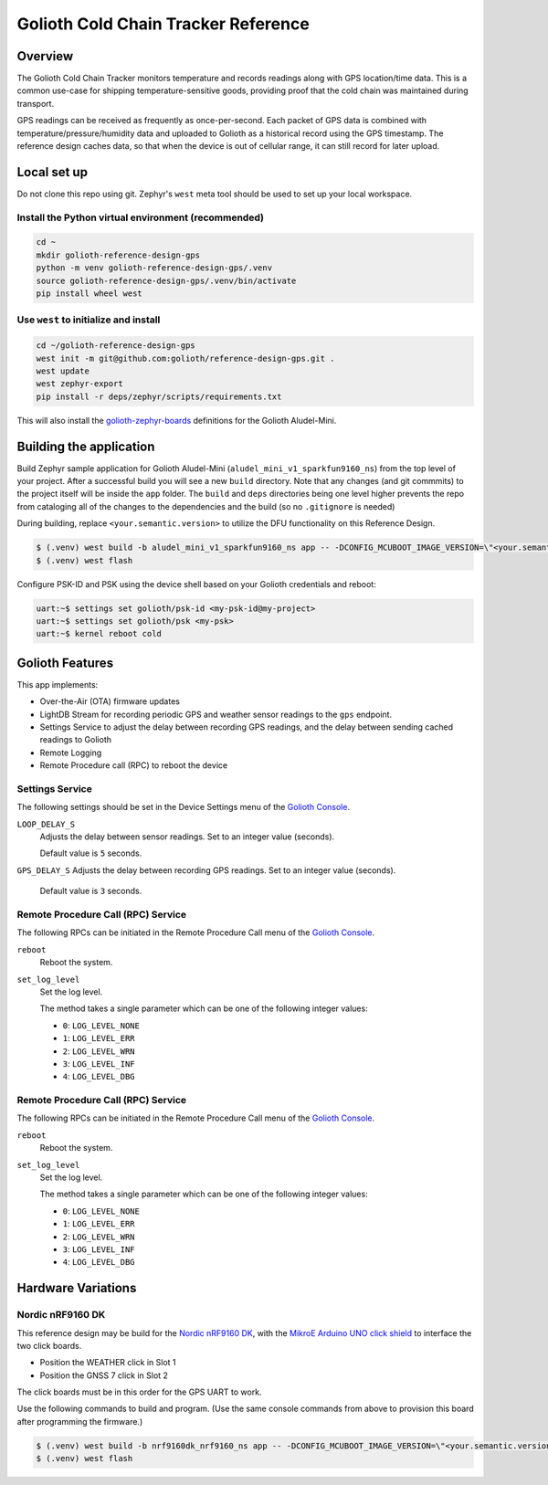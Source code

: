 Golioth Cold Chain Tracker Reference
####################################

Overview
********

The Golioth Cold Chain Tracker monitors temperature and records readings along
with GPS location/time data. This is a common use-case for shipping
temperature-sensitive goods, providing proof that the cold chain was maintained
during transport.

GPS readings can be received as frequently as once-per-second. Each packet of
GPS data is combined with temperature/pressure/humidity data and uploaded to
Golioth as a historical record using the GPS timestamp. The reference design
caches data, so that when the device is out of cellular range, it can still
record for later upload.

Local set up
************

Do not clone this repo using git. Zephyr's ``west`` meta tool should be used to
set up your local workspace.

Install the Python virtual environment (recommended)
====================================================

.. code-block:: console

   cd ~
   mkdir golioth-reference-design-gps
   python -m venv golioth-reference-design-gps/.venv
   source golioth-reference-design-gps/.venv/bin/activate
   pip install wheel west

Use ``west`` to initialize and install
======================================

.. code-block:: console

   cd ~/golioth-reference-design-gps
   west init -m git@github.com:golioth/reference-design-gps.git .
   west update
   west zephyr-export
   pip install -r deps/zephyr/scripts/requirements.txt

This will also install the `golioth-zephyr-boards`_ definitions for the Golioth
Aludel-Mini.

Building the application
************************

Build Zephyr sample application for Golioth Aludel-Mini
(``aludel_mini_v1_sparkfun9160_ns``) from the top level of your project. After a
successful build you will see a new ``build`` directory. Note that any changes
(and git commmits) to the project itself will be inside the ``app`` folder. The
``build`` and ``deps`` directories being one level higher prevents the repo from
cataloging all of the changes to the dependencies and the build (so no
``.gitignore`` is needed)

During building, replace ``<your.semantic.version>`` to utilize the DFU
functionality on this Reference Design.

.. code-block:: console

   $ (.venv) west build -b aludel_mini_v1_sparkfun9160_ns app -- -DCONFIG_MCUBOOT_IMAGE_VERSION=\"<your.semantic.version>\"
   $ (.venv) west flash

Configure PSK-ID and PSK using the device shell based on your Golioth
credentials and reboot:

.. code-block:: console

   uart:~$ settings set golioth/psk-id <my-psk-id@my-project>
   uart:~$ settings set golioth/psk <my-psk>
   uart:~$ kernel reboot cold

Golioth Features
****************

This app implements:

* Over-the-Air (OTA) firmware updates
* LightDB Stream for recording periodic GPS and weather sensor readings to the
  ``gps`` endpoint.
* Settings Service to adjust the delay between recording GPS readings, and the
  delay between sending cached readings to Golioth
* Remote Logging
* Remote Procedure call (RPC) to reboot the device

Settings Service
================

The following settings should be set in the Device Settings menu of the
`Golioth Console`_.

``LOOP_DELAY_S``
   Adjusts the delay between sensor readings. Set to an integer value (seconds).

   Default value is ``5`` seconds.

``GPS_DELAY_S`` Adjusts the delay between recording GPS readings. Set to an
integer value (seconds).

   Default value is ``3`` seconds.

Remote Procedure Call (RPC) Service
===================================

The following RPCs can be initiated in the Remote Procedure Call menu of the
`Golioth Console`_.

``reboot``
   Reboot the system.

``set_log_level``
   Set the log level.

   The method takes a single parameter which can be one of the following integer
   values:

   * ``0``: ``LOG_LEVEL_NONE``
   * ``1``: ``LOG_LEVEL_ERR``
   * ``2``: ``LOG_LEVEL_WRN``
   * ``3``: ``LOG_LEVEL_INF``
   * ``4``: ``LOG_LEVEL_DBG``

Remote Procedure Call (RPC) Service
===================================

The following RPCs can be initiated in the Remote Procedure Call menu of the
`Golioth Console`_.

``reboot``
   Reboot the system.

``set_log_level``
   Set the log level.

   The method takes a single parameter which can be one of the following integer
   values:

   * ``0``: ``LOG_LEVEL_NONE``
   * ``1``: ``LOG_LEVEL_ERR``
   * ``2``: ``LOG_LEVEL_WRN``
   * ``3``: ``LOG_LEVEL_INF``
   * ``4``: ``LOG_LEVEL_DBG``

Hardware Variations
*******************

Nordic nRF9160 DK
=================

This reference design may be build for the `Nordic nRF9160 DK`_, with the
`MikroE Arduino UNO click shield`_ to interface the two click boards.

* Position the WEATHER click in Slot 1
* Position the GNSS 7 click in Slot 2

The click boards must be in this order for the GPS UART to work.

Use the following commands to build and program. (Use the same console commands
from above to provision this board after programming the firmware.)

.. code-block:: console

   $ (.venv) west build -b nrf9160dk_nrf9160_ns app -- -DCONFIG_MCUBOOT_IMAGE_VERSION=\"<your.semantic.version>\"
   $ (.venv) west flash

.. _Golioth Console: https://console.golioth.io
.. _golioth-zephyr-boards: https://github.com/golioth/golioth-zephyr-boards
.. _nRF9160 DK: https://www.nordicsemi.com/Products/Development-hardware/nrf9160-dk
.. _MikroE Arduino UNO click shield: https://www.mikroe.com/arduino-uno-click-shield
